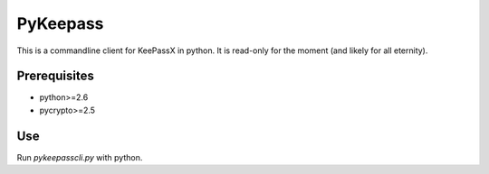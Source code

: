 PyKeepass
=========

This is a commandline client for KeePassX in python. It is read-only for the moment (and likely for all eternity).

Prerequisites
-------------

* python>=2.6
* pycrypto>=2.5

Use
---

Run `pykeepasscli.py` with python.
